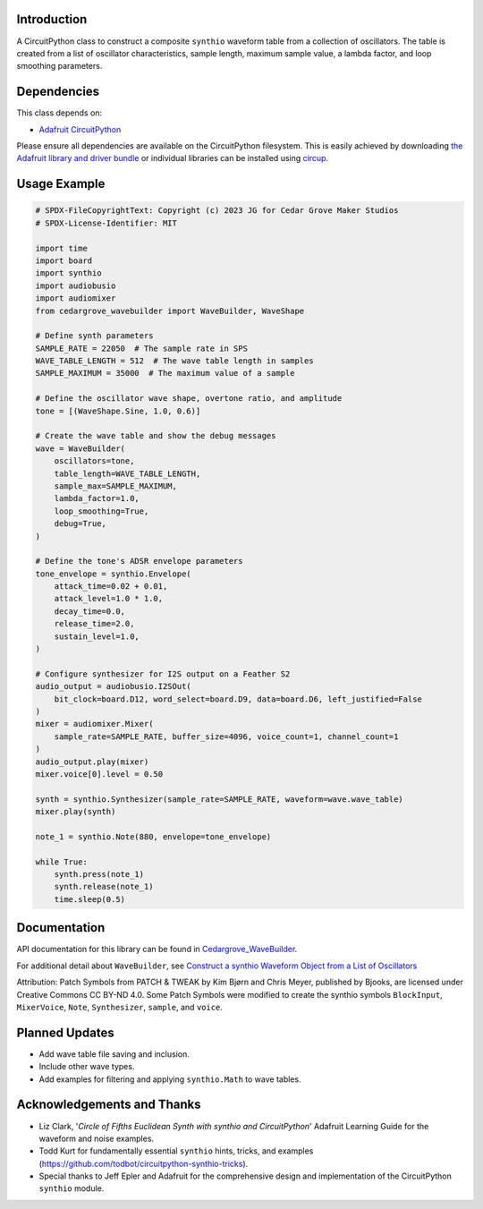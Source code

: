 Introduction
------------

.. image:: https://img.shields.io/discord/327254708534116352.svg
    :target: https://adafru.it/discord
    :alt: Discord

.. image:: https://github.com/CedarGroveStudios/CircuitPython_Chime/workflows/Build%20CI/badge.svg
    :target: https://github.com/CedarGroveStudios/CircuitPython_Chime/actions
    :alt: Build Status

.. image:: https://img.shields.io/badge/code%20style-black-000000.svg
    :target: https://github.com/psf/black
    :alt: Code Style: Black

A CircuitPython class to construct a composite ``synthio`` waveform table
from a collection of oscillators. The table is created from a list
of oscillator characteristics, sample length, maximum sample
value, a lambda factor, and loop smoothing parameters.

Dependencies
------------
This class depends on:

* `Adafruit CircuitPython <https://github.com/adafruit/circuitpython>`_

Please ensure all dependencies are available on the CircuitPython filesystem.
This is easily achieved by downloading
`the Adafruit library and driver bundle <https://circuitpython.org/libraries>`_
or individual libraries can be installed using
`circup <https://github.com/adafruit/circup>`_.

Usage Example
-------------

.. code-block:: python

    # SPDX-FileCopyrightText: Copyright (c) 2023 JG for Cedar Grove Maker Studios
    # SPDX-License-Identifier: MIT

    import time
    import board
    import synthio
    import audiobusio
    import audiomixer
    from cedargrove_wavebuilder import WaveBuilder, WaveShape

    # Define synth parameters
    SAMPLE_RATE = 22050  # The sample rate in SPS
    WAVE_TABLE_LENGTH = 512  # The wave table length in samples
    SAMPLE_MAXIMUM = 35000  # The maximum value of a sample

    # Define the oscillator wave shape, overtone ratio, and amplitude
    tone = [(WaveShape.Sine, 1.0, 0.6)]

    # Create the wave table and show the debug messages
    wave = WaveBuilder(
        oscillators=tone,
        table_length=WAVE_TABLE_LENGTH,
        sample_max=SAMPLE_MAXIMUM,
        lambda_factor=1.0,
        loop_smoothing=True,
        debug=True,
    )

    # Define the tone's ADSR envelope parameters
    tone_envelope = synthio.Envelope(
        attack_time=0.02 + 0.01,
        attack_level=1.0 * 1.0,
        decay_time=0.0,
        release_time=2.0,
        sustain_level=1.0,
    )

    # Configure synthesizer for I2S output on a Feather S2
    audio_output = audiobusio.I2SOut(
        bit_clock=board.D12, word_select=board.D9, data=board.D6, left_justified=False
    )
    mixer = audiomixer.Mixer(
        sample_rate=SAMPLE_RATE, buffer_size=4096, voice_count=1, channel_count=1
    )
    audio_output.play(mixer)
    mixer.voice[0].level = 0.50

    synth = synthio.Synthesizer(sample_rate=SAMPLE_RATE, waveform=wave.wave_table)
    mixer.play(synth)

    note_1 = synthio.Note(880, envelope=tone_envelope)

    while True:
        synth.press(note_1)
        synth.release(note_1)
        time.sleep(0.5)


Documentation
-------------
API documentation for this library can be found in `Cedargrove_WaveBuilder <https://github.com/CedarGroveStudios/CircuitPython_WaveBuilder/blob/main/media/pseudo_rtd_cedargrove_wavebuilder.pdf>`_.

.. image:: https://github.com/CedarGroveStudios/CircuitPython_WaveBuilder/blob/main/media/wavebuilder_api_page1.png

.. image:: https://github.com/CedarGroveStudios/CircuitPython_WaveBuilder/blob/main/media/wavebuilder_api_page2.png

For additional detail about ``WaveBuilder``, see `Construct a synthio Waveform Object from a List of Oscillators <https://adafruit-playground.com/u/CGrover/pages/construct-a-synthio-waveform-object-from-a-list-of-oscillators>`_

Attribution: Patch Symbols from PATCH & TWEAK by Kim Bjørn and Chris Meyer, published by Bjooks, are licensed under Creative Commons CC BY-ND 4.0.
Some Patch Symbols were modified to create the synthio symbols ``BlockInput``, ``MixerVoice``, ``Note``, ``Synthesizer``, ``sample``, and ``voice``.

Planned Updates
---------------
* Add wave table file saving and inclusion.
* Include other wave types.
* Add examples for filtering and applying ``synthio.Math`` to wave tables.

Acknowledgements and Thanks
---------------------------
* Liz Clark, '`Circle of Fifths Euclidean Synth with synthio and CircuitPython`' Adafruit Learning Guide
  for the waveform and noise examples.
* Todd Kurt for fundamentally essential ``synthio`` hints, tricks, and examples
  (https://github.com/todbot/circuitpython-synthio-tricks).
* Special thanks to Jeff Epler and Adafruit for the comprehensive design and implementation
  of the CircuitPython ``synthio`` module.

